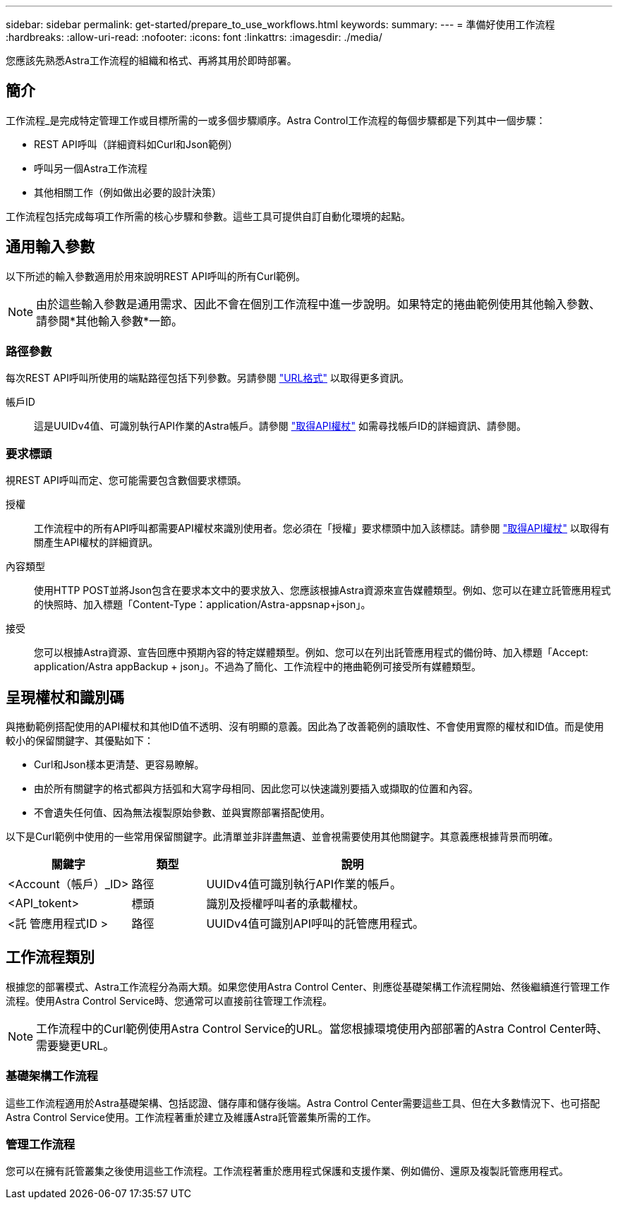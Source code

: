 ---
sidebar: sidebar 
permalink: get-started/prepare_to_use_workflows.html 
keywords:  
summary:  
---
= 準備好使用工作流程
:hardbreaks:
:allow-uri-read: 
:nofooter: 
:icons: font
:linkattrs: 
:imagesdir: ./media/


[role="lead"]
您應該先熟悉Astra工作流程的組織和格式、再將其用於即時部署。



== 簡介

工作流程_是完成特定管理工作或目標所需的一或多個步驟順序。Astra Control工作流程的每個步驟都是下列其中一個步驟：

* REST API呼叫（詳細資料如Curl和Json範例）
* 呼叫另一個Astra工作流程
* 其他相關工作（例如做出必要的設計決策）


工作流程包括完成每項工作所需的核心步驟和參數。這些工具可提供自訂自動化環境的起點。



== 通用輸入參數

以下所述的輸入參數適用於用來說明REST API呼叫的所有Curl範例。


NOTE: 由於這些輸入參數是通用需求、因此不會在個別工作流程中進一步說明。如果特定的捲曲範例使用其他輸入參數、請參閱*其他輸入參數*一節。



=== 路徑參數

每次REST API呼叫所使用的端點路徑包括下列參數。另請參閱 link:../rest-core/url_format.html["URL格式"] 以取得更多資訊。

帳戶ID:: 這是UUIDv4值、可識別執行API作業的Astra帳戶。請參閱 link:../get-started/get_api_token.html["取得API權杖"] 如需尋找帳戶ID的詳細資訊、請參閱。




=== 要求標頭

視REST API呼叫而定、您可能需要包含數個要求標頭。

授權:: 工作流程中的所有API呼叫都需要API權杖來識別使用者。您必須在「授權」要求標頭中加入該標誌。請參閱 link:../get-started/get_api_token.html["取得API權杖"] 以取得有關產生API權杖的詳細資訊。
內容類型:: 使用HTTP POST並將Json包含在要求本文中的要求放入、您應該根據Astra資源來宣告媒體類型。例如、您可以在建立託管應用程式的快照時、加入標題「Content-Type：application/Astra-appsnap+json」。
接受:: 您可以根據Astra資源、宣告回應中預期內容的特定媒體類型。例如、您可以在列出託管應用程式的備份時、加入標題「Accept: application/Astra appBackup + json」。不過為了簡化、工作流程中的捲曲範例可接受所有媒體類型。




== 呈現權杖和識別碼

與捲動範例搭配使用的API權杖和其他ID值不透明、沒有明顯的意義。因此為了改善範例的讀取性、不會使用實際的權杖和ID值。而是使用較小的保留關鍵字、其優點如下：

* Curl和Json樣本更清楚、更容易瞭解。
* 由於所有關鍵字的格式都與方括弧和大寫字母相同、因此您可以快速識別要插入或擷取的位置和內容。
* 不會遺失任何值、因為無法複製原始參數、並與實際部署搭配使用。


以下是Curl範例中使用的一些常用保留關鍵字。此清單並非詳盡無遺、並會視需要使用其他關鍵字。其意義應根據背景而明確。

[cols="25,15,60"]
|===
| 關鍵字 | 類型 | 說明 


| <Account（帳戶）_ID> | 路徑 | UUIDv4值可識別執行API作業的帳戶。 


| <API_tokent> | 標頭 | 識別及授權呼叫者的承載權杖。 


| <託 管應用程式ID > | 路徑 | UUIDv4值可識別API呼叫的託管應用程式。 
|===


== 工作流程類別

根據您的部署模式、Astra工作流程分為兩大類。如果您使用Astra Control Center、則應從基礎架構工作流程開始、然後繼續進行管理工作流程。使用Astra Control Service時、您通常可以直接前往管理工作流程。


NOTE: 工作流程中的Curl範例使用Astra Control Service的URL。當您根據環境使用內部部署的Astra Control Center時、需要變更URL。



=== 基礎架構工作流程

這些工作流程適用於Astra基礎架構、包括認證、儲存庫和儲存後端。Astra Control Center需要這些工具、但在大多數情況下、也可搭配Astra Control Service使用。工作流程著重於建立及維護Astra託管叢集所需的工作。



=== 管理工作流程

您可以在擁有託管叢集之後使用這些工作流程。工作流程著重於應用程式保護和支援作業、例如備份、還原及複製託管應用程式。
